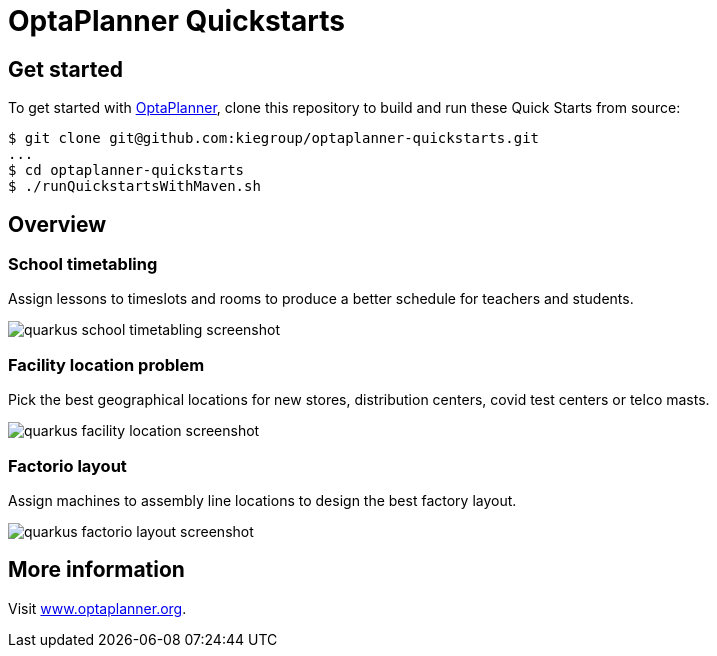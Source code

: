 = OptaPlanner Quickstarts

== Get started

To get started with https://www.optaplanner.org/[OptaPlanner],
clone this repository to build and run these Quick Starts from source:

[source, shell]
----
$ git clone git@github.com:kiegroup/optaplanner-quickstarts.git
...
$ cd optaplanner-quickstarts
$ ./runQuickstartsWithMaven.sh
----

== Overview

=== School timetabling

Assign lessons to timeslots and rooms to produce a better schedule for teachers and students.

image::build/all-quickstarts/src/main/resources/META-INF/resources/screenshot/quarkus-school-timetabling-screenshot.png[]

=== Facility location problem

Pick the best geographical locations for new stores, distribution centers, covid test centers or telco masts.

image::build/all-quickstarts/src/main/resources/META-INF/resources/screenshot/quarkus-facility-location-screenshot.png[]

=== Factorio layout

Assign machines to assembly line locations to design the best factory layout.

image::build/all-quickstarts/src/main/resources/META-INF/resources/screenshot/quarkus-factorio-layout-screenshot.png[]

== More information

Visit https://www.optaplanner.org/[www.optaplanner.org].
